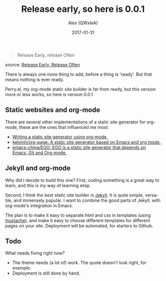 #+TITLE: Release early, so here is 0.0.1
#+SUBTITLE:
#+AUTHOR:      Alex (QWxleA)
#+EMAIL:       qwxlea@gmail.com
#+DATE:        2017-01-31
#+CATEGORY:    Emacs
#+TAGS:        software, GitHub, Emacs, blog, org-mode
#+LANGUAGE:    en
#+OPTIONS:     H:3 num:nil toc:nil \n:nil ::t |:t ^:nil -:nil f:t *:t <:t
#+DESCRIPTION: First public version of perry: 0.0.1

#+BEGIN_QUOTE
Release Early, release Often
#+END_QUOTE
source: [[http://www.catb.org/esr/writings/homesteading/cathedral-bazaar/ar01s04.html][Release Early, Release Often]]

There is always one more thing to add, before a thing is 'ready'. But that means nothing is ever ready.

Perry.el, my org-mode static site builder is far from ready, but this version more or less works, so here is version 0.0.1

** Static websites and org-mode

There are several other implementations of a static site generator for org-mode, these are the ones that influenced me most:

- [[https://justin.abrah.ms/emacs/orgmode_static_site_generator.html][Writing a static site generator using org-mode.]]
- [[https://github.com/kelvinh/org-page][kelvinh/org-page: A static site generator based on Emacs and org mode.]]
- [[https://github.com/emacs-china/EGO][emacs-china/EGO: EGO is a static site generator that depends on Emacs, Git and Org-mode.]]

** Jekyll and org-mode

Why did I decide to build this one? First, coding something is a great way to learn, and this is my way of learning elisp.

Second, I think the best static site builder is  [[https://jekyllrb.com/][Jekyll]]. It is quite simple, versatile, and immensely popular. I want to combine the good parts of Jekyll, with org-mode's integration in Emacs.

The plan is to make it easy to separate html and css in templates (using [[https://github.com/Wilfred/mustache.el][mustache]]), and make it easy to choose different templates for different pages on your site. Deployment will be automated, for starters to Github.

** Todo

What needs fixing right now?

- The theme needs (a lot of) work. The quote doesn't look right, for example. 
- Deployment is still done by hand.
